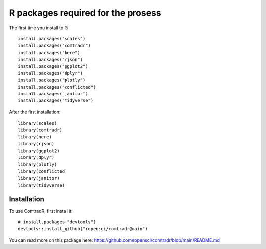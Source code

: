 R packages required for the prosess
===================================

The first time you install to R::

   install.packages("scales") 
   install.packages("comtradr") 
   install.packages("here") 
   install.packages("rjson") 
   install.packages("ggplot2") 
   install.packages("dplyr") 
   install.packages("plotly") 
   install.packages("conflicted") 
   install.packages("janitor") 
   install.packages("tidyverse")

After the first installation::

   library(scales) 
   library(comtradr) 
   library(here) 
   library(rjson) 
   library(ggplot2) 
   library(dplyr) 
   library(plotly) 
   library(conflicted) 
   library(janitor) 
   library(tidyverse)


.. _installation:

Installation
------------

To use ComtradR, first install it::

   # install.packages("devtools")
   devtools::install_github("ropensci/comtradr@main")

You can read more on this package here: https://github.com/ropensci/comtradr/blob/main/README.md

